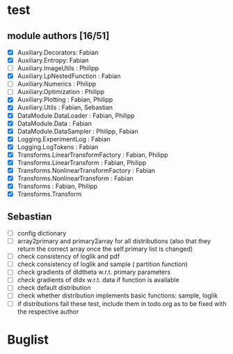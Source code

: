 * test 
** module authors [16/51]
  + [X] Auxiliary.Decorators:  Fabian  
  + [X] Auxiliary.Entropy: Fabian  
  + [ ] Auxiliary.ImageUtils  : Philipp 
  + [X] Auxiliary.LpNestedFunction  : Fabian  
  + [ ] Auxiliary.Numerics  : Philipp
  + [ ] Auxiliary.Optimization  : Philipp  
  + [X] Auxiliary.Plotting  : Fabian, Philipp  
  + [X] Auxiliary.Utils  : Fabian, Sebastian
  + [X] DataModule.DataLoader  : Fabian, Philipp  
  + [X] DataModule.Data  : Fabian  
  + [X] DataModule.DataSampler :  Philipp, Fabian  
  + [X] Logging.ExperimentLog : Fabian
  + [X] Logging.LogTokens : Fabian
  + [X] Transforms.LinearTransformFactory  : Fabian,  Philipp  
  + [X] Transforms.LinearTransform  : Fabian, Philipp  
  + [X] Transforms.NonlinearTransformFactory  : Fabian  
  + [X] Transforms.NonlinearTransform  : Fabian  
  + [X] Transforms  : Fabian, Philipp  
  + [X] Transforms.Transform 
** Sebastian
  + [ ] config dictionary
  + [ ] array2primary and primary2array for all distributions (also that they return the correct array once the self.primary list is changed)
  + [ ] check consistency of loglik and pdf
  + [ ] check consistency of loglik and sample ( partition function)
  + [ ] check gradients of dldtheta w.r.t. primary parameters
  + [ ] check gradients of dldx w.r.t. data if function is available
  + [ ] check default distribution
  + [ ] check whether distribution implements basic functions: sample, loglik
  + [ ] if distributions fail these test, include them in todo.org as to be fixed with the respective author 
* Buglist
